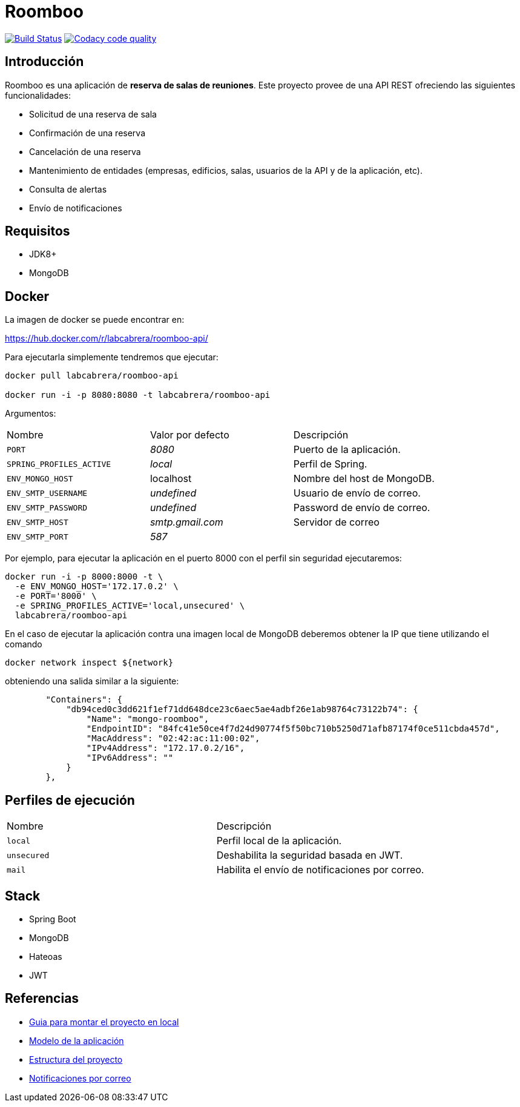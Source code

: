 = Roomboo

image:https://travis-ci.org/labcabrera/roomboo.svg?branch=master["Build Status", link="https://travis-ci.org/labcabrera/roomboo"]
image:https://api.codacy.com/project/badge/Grade/018b2390426f4138aa16f2548c75f8bc["Codacy code quality", link="https://www.codacy.com/app/lab.cabrera/roomboo?utm_source=github.com&utm_medium=referral&utm_content=labcabrera/roomboo&utm_campaign=Badge_Grade"]

== Introducción

Roomboo es una aplicación de *reserva de salas de reuniones*. Este proyecto provee de una API REST
ofreciendo las siguientes funcionalidades:

* Solicitud de una reserva de sala
* Confirmación de una reserva
* Cancelación de una reserva
* Mantenimiento de entidades (empresas, edificios, salas, usuarios de la API y de la aplicación, etc).
* Consulta de alertas
* Envío de notificaciones

== Requisitos

* JDK8+
* MongoDB

== Docker

La imagen de docker se puede encontrar en:

https://hub.docker.com/r/labcabrera/roomboo-api/

Para ejecutarla simplemente tendremos que ejecutar:

----
docker pull labcabrera/roomboo-api

docker run -i -p 8080:8080 -t labcabrera/roomboo-api
----

Argumentos:

[options="headers"]
|===
|Nombre                    | Valor por defecto | Descripción
| `PORT`                   | _8080_            | Puerto de la aplicación.
| `SPRING_PROFILES_ACTIVE` | _local_           | Perfil de Spring.
| `ENV_MONGO_HOST`         | localhost         | Nombre del host de MongoDB.
|`ENV_SMTP_USERNAME`       | _undefined_       | Usuario de envío de correo.
|`ENV_SMTP_PASSWORD`       | _undefined_       | Password de envío de correo.
|`ENV_SMTP_HOST`           | _smtp.gmail.com_  | Servidor de correo
|`ENV_SMTP_PORT`           | _587_             |
|===

Por ejemplo, para ejecutar la aplicación en el puerto 8000 con el perfil sin seguridad ejecutaremos:

----
docker run -i -p 8000:8000 -t \
  -e ENV_MONGO_HOST='172.17.0.2' \
  -e PORT='8000' \
  -e SPRING_PROFILES_ACTIVE='local,unsecured' \
  labcabrera/roomboo-api
----

En el caso de ejecutar la aplicación contra una imagen local de MongoDB deberemos obtener la IP que tiene utilizando el comando

----
docker network inspect ${network} 
----

obteniendo una salida similar a la siguiente:

[source,json]
----
	"Containers": {
	    "db94ced0c3dd621f1ef71dd648dce23c6aec5ae4adbf26e1ab98764c73122b74": {
	        "Name": "mongo-roomboo",
	        "EndpointID": "84fc41e50ce4f7d24d90774f5f50bc710b5250d71afb87174f0ce511cbda457d",
	        "MacAddress": "02:42:ac:11:00:02",
	        "IPv4Address": "172.17.0.2/16",
	        "IPv6Address": ""
	    }
	},
----

== Perfiles de ejecución

[options="headers"]
|===
|Nombre        | Descripción
|`local`       | Perfil local de la aplicación.
|`unsecured`   | Deshabilita la seguridad basada en JWT.
|`mail`        | Habilita el envío de notificaciones por correo.
|===

== Stack

* Spring Boot
* MongoDB
* Hateoas
* JWT

== Referencias

* https://github.com/labcabrera/roomboo/wiki/Montando-el-proyecto[Guia para montar el proyecto en local]
* https://github.com/labcabrera/roomboo/wiki/Modelo-de-dominio[Modelo de la aplicación]
* https://github.com/labcabrera/roomboo/wiki/Estructura-del-proyecto[Estructura del proyecto]
* https://github.com/labcabrera/roomboo/wiki/Sistema-de-notificaciones-por-correo[Notificaciones por correo]
